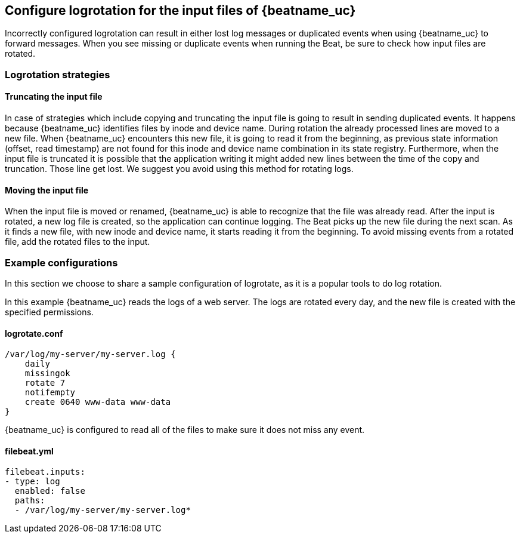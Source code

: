 [[input-file-log-rotation]]
== Configure logrotation for the input files of {beatname_uc}

Incorrectly configured logrotation can result in either lost log messages or duplicated events when using {beatname_uc} to
forward messages. When you see missing or duplicate events when running the Beat, be sure to check how input files are rotated.

[float]
[[log-rotation-strategies]]
=== Logrotation strategies

[float]
[[log-rotation-truncate]]
==== Truncating the input file

In case of strategies which include copying and truncating the input file is going to result in sending duplicated events.
It happens because {beatname_uc} identifies files by inode and device name. During rotation the already processed lines are
moved to a new file. When {beatname_uc} encounters this new file, it is going to read it from the beginning, as previous state
information (offset, read timestamp) are not found for this inode and device name combination in its state registry.
Furthermore, when the input file is truncated it is possible that the application writing it might added new lines
between the time of the copy and truncation. Those line get lost. We suggest you avoid using this method for rotating logs.

[float]
[[log-rotation-move]]
==== Moving the input file

When the input file is moved or renamed, {beatname_uc} is able to recognize that the file was already read. After the input is
rotated, a new log file is created, so the application can continue logging. The Beat picks up the new file during the
next scan. As it finds a new file, with new inode and device name, it starts reading it from the beginning.
To avoid missing events from a rotated file, add the rotated files to the input.

[float]
[[log-rotate-example]]
=== Example configurations

In this section we choose to share a sample configuration of logrotate, as it is a popular tools to do log rotation.

In this example {beatname_uc} reads the logs of a web server. The logs are rotated every day, and the new file is created
with the specified permissions.

[float]
[[log-rotate-example-logrotate]]
==== logrotate.conf

[source,yaml]
-----------------------------------------------------
/var/log/my-server/my-server.log {
    daily
    missingok
    rotate 7
    notifempty
    create 0640 www-data www-data
}
-----------------------------------------------------

{beatname_uc} is configured to read all of the files to make sure it does not miss any event.

[float]
[[log-rotate-example-filebeat]]
==== filebeat.yml

[source,yaml]
-----------------------------------------------------
filebeat.inputs:
- type: log
  enabled: false
  paths:
  - /var/log/my-server/my-server.log*
-----------------------------------------------------
